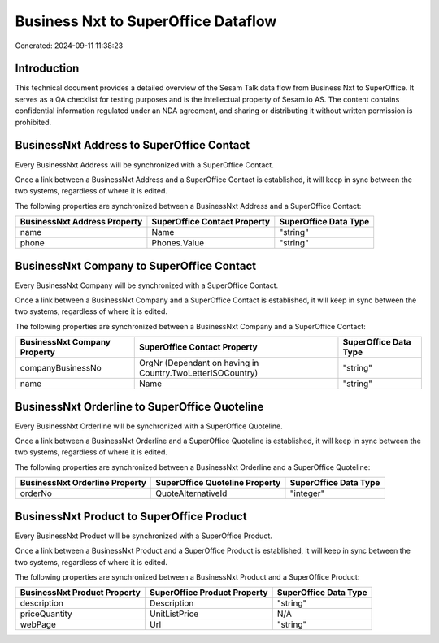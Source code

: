 ====================================
Business Nxt to SuperOffice Dataflow
====================================

Generated: 2024-09-11 11:38:23

Introduction
------------

This technical document provides a detailed overview of the Sesam Talk data flow from Business Nxt to SuperOffice. It serves as a QA checklist for testing purposes and is the intellectual property of Sesam.io AS. The content contains confidential information regulated under an NDA agreement, and sharing or distributing it without written permission is prohibited.

BusinessNxt Address to SuperOffice Contact
------------------------------------------
Every BusinessNxt Address will be synchronized with a SuperOffice Contact.

Once a link between a BusinessNxt Address and a SuperOffice Contact is established, it will keep in sync between the two systems, regardless of where it is edited.

The following properties are synchronized between a BusinessNxt Address and a SuperOffice Contact:

.. list-table::
   :header-rows: 1

   * - BusinessNxt Address Property
     - SuperOffice Contact Property
     - SuperOffice Data Type
   * - name
     - Name
     - "string"
   * - phone
     - Phones.Value
     - "string"


BusinessNxt Company to SuperOffice Contact
------------------------------------------
Every BusinessNxt Company will be synchronized with a SuperOffice Contact.

Once a link between a BusinessNxt Company and a SuperOffice Contact is established, it will keep in sync between the two systems, regardless of where it is edited.

The following properties are synchronized between a BusinessNxt Company and a SuperOffice Contact:

.. list-table::
   :header-rows: 1

   * - BusinessNxt Company Property
     - SuperOffice Contact Property
     - SuperOffice Data Type
   * - companyBusinessNo
     - OrgNr (Dependant on having  in Country.TwoLetterISOCountry)
     - "string"
   * - name
     - Name
     - "string"


BusinessNxt Orderline to SuperOffice Quoteline
----------------------------------------------
Every BusinessNxt Orderline will be synchronized with a SuperOffice Quoteline.

Once a link between a BusinessNxt Orderline and a SuperOffice Quoteline is established, it will keep in sync between the two systems, regardless of where it is edited.

The following properties are synchronized between a BusinessNxt Orderline and a SuperOffice Quoteline:

.. list-table::
   :header-rows: 1

   * - BusinessNxt Orderline Property
     - SuperOffice Quoteline Property
     - SuperOffice Data Type
   * - orderNo
     - QuoteAlternativeId
     - "integer"


BusinessNxt Product to SuperOffice Product
------------------------------------------
Every BusinessNxt Product will be synchronized with a SuperOffice Product.

Once a link between a BusinessNxt Product and a SuperOffice Product is established, it will keep in sync between the two systems, regardless of where it is edited.

The following properties are synchronized between a BusinessNxt Product and a SuperOffice Product:

.. list-table::
   :header-rows: 1

   * - BusinessNxt Product Property
     - SuperOffice Product Property
     - SuperOffice Data Type
   * - description
     - Description
     - "string"
   * - priceQuantity
     - UnitListPrice
     - N/A
   * - webPage
     - Url
     - "string"

